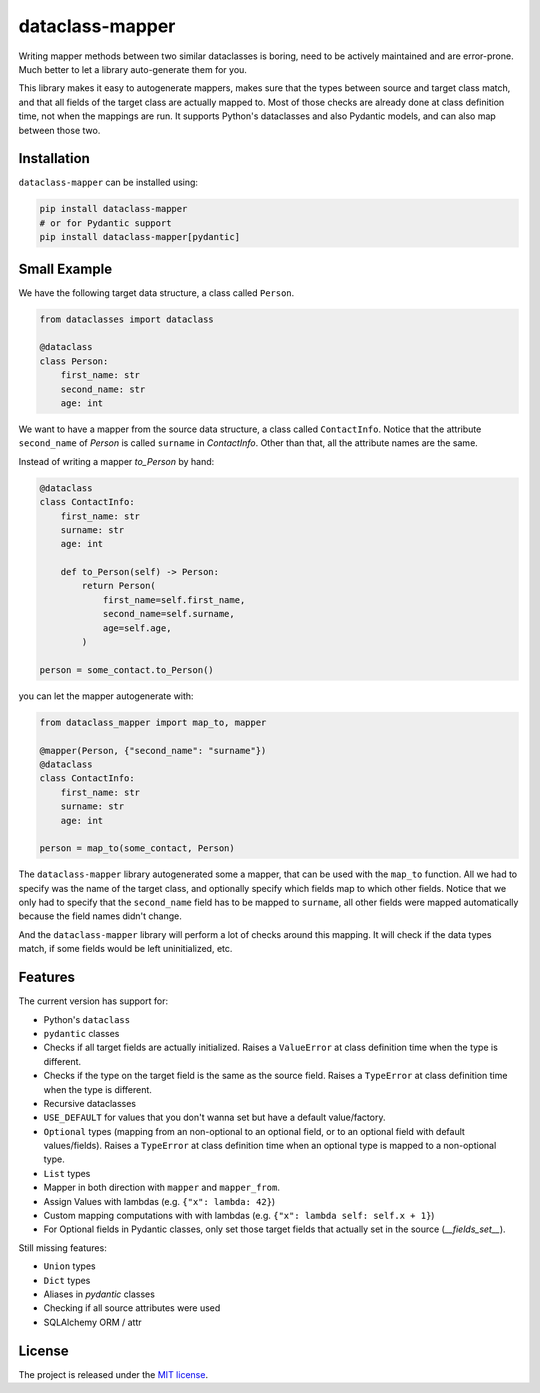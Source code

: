 dataclass-mapper
================

|pypi| |support| |licence| |readthedocs| |build| |coverage|

.. |pypi| image:: https://img.shields.io/pypi/v/dataclass-mapper.svg?style=flat-square
    :target: https://pypi.org/project/dataclass-mapper/
    :alt: pypi version

.. |support| image:: https://img.shields.io/pypi/pyversions/dataclass-mapper.svg?style=flat-square
    :target: https://pypi.org/project/dataclass-mapper/
    :alt: supported Python version

.. |build| image:: https://github.com/dataclass-mapper/dataclass-mapper/actions/workflows/test.yml/badge.svg
    :target: https://github.com/dataclass-mapper/dataclass-mapper/actions
    :alt: build status

.. |coverage| image:: https://codecov.io/gh/dataclass-mapper/dataclass-mapper/branch/main/graphs/badge.svg?branch=main
    :target: https://codecov.io/gh/dataclass-mapper/dataclass-mapper?branch=main
    :alt: Code coverage

.. |licence| image:: https://img.shields.io/pypi/l/dataclass-mapper.svg?style=flat-square
    :target: https://pypi.org/project/dataclass-mapper/
    :alt: licence

.. |readthedocs| image:: https://img.shields.io/readthedocs/dataclass-mapper/latest.svg?style=flat-square&label=Read%20the%20Docs
   :alt: Read the documentation at https://dataclass-mapper.readthedocs.io/en/latest/
   :target: https://dataclass-mapper.readthedocs.io/en/latest/

Writing mapper methods between two similar dataclasses is boring, need to be actively maintained and are error-prone.
Much better to let a library auto-generate them for you.

This library makes it easy to autogenerate mappers, makes sure that the types between source and target class match, and that all fields of the target class are actually mapped to.
Most of those checks are already done at class definition time, not when the mappings are run.
It supports Python's dataclasses and also Pydantic models, and can also map between those two.

Installation
------------

``dataclass-mapper`` can be installed using:

.. code-block:: bash

    pip install dataclass-mapper
    # or for Pydantic support
    pip install dataclass-mapper[pydantic]

Small Example
-------------

We have the following target data structure, a class called ``Person``.

.. code-block:: python

    from dataclasses import dataclass

    @dataclass
    class Person:
        first_name: str
        second_name: str
        age: int

We want to have a mapper from the source data structure, a class called ``ContactInfo``.
Notice that the attribute ``second_name`` of `Person` is called ``surname`` in `ContactInfo`.
Other than that, all the attribute names are the same.

Instead of writing a mapper `to_Person` by hand:

.. code-block:: python

    @dataclass
    class ContactInfo:
        first_name: str
        surname: str
        age: int

        def to_Person(self) -> Person:
            return Person(
                first_name=self.first_name,
                second_name=self.surname,
                age=self.age,
            )

    person = some_contact.to_Person()

you can let the mapper autogenerate with:

.. code-block:: python

    from dataclass_mapper import map_to, mapper

    @mapper(Person, {"second_name": "surname"})
    @dataclass
    class ContactInfo:
        first_name: str
        surname: str
        age: int

    person = map_to(some_contact, Person)

The ``dataclass-mapper`` library autogenerated some a mapper, that can be used with the ``map_to`` function.
All we had to specify was the name of the target class, and optionally specify which fields map to which other fields.
Notice that we only had to specify that the ``second_name`` field has to be mapped to ``surname``,
all other fields were mapped automatically because the field names didn't change.

And the ``dataclass-mapper`` library will perform a lot of checks around this mapping.
It will check if the data types match, if some fields would be left uninitialized, etc.

Features
--------

The current version has support for:

* Python's ``dataclass``
* ``pydantic`` classes
* Checks if all target fields are actually initialized.
  Raises a ``ValueError`` at class definition time when the type is different.
* Checks if the type on the target field is the same as the source field.
  Raises a ``TypeError`` at class definition time when the type is different.
* Recursive dataclasses
* ``USE_DEFAULT`` for values that you don't wanna set but have a default value/factory.
* ``Optional`` types (mapping from an non-optional to an optional field, or to an optional field with default values/fields).
  Raises a ``TypeError`` at class definition time when an optional type is mapped to a non-optional type.
* ``List`` types
* Mapper in both direction with ``mapper`` and ``mapper_from``.
* Assign Values with lambdas (e.g. ``{"x": lambda: 42}``)
* Custom mapping computations with with lambdas (e.g. ``{"x": lambda self: self.x + 1}``)
* For Optional fields in Pydantic classes, only set those target fields that actually set in the source (`__fields_set__`).

Still missing features:

* ``Union`` types
* ``Dict`` types
* Aliases in `pydantic` classes
* Checking if all source attributes were used
* SQLAlchemy ORM / attr

License
-------

The project is released under the `MIT license <https://github.com/dataclass-mapper/dataclass-mapper/blob/main/LICENSE.md>`_.
